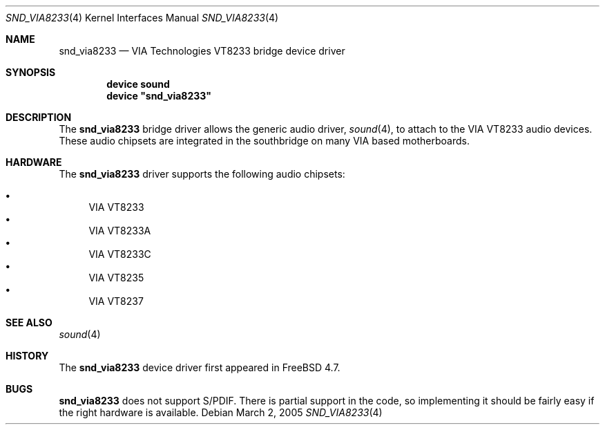 .\" Copyright (c) 2005 Joel Dahl
.\" All rights reserved.
.\"
.\" Redistribution and use in source and binary forms, with or without
.\" modification, are permitted provided that the following conditions
.\" are met:
.\" 1. Redistributions of source code must retain the above copyright
.\"    notice, this list of conditions and the following disclaimer.
.\" 2. Redistributions in binary form must reproduce the above copyright
.\"    notice, this list of conditions and the following disclaimer in the
.\"    documentation and/or other materials provided with the distribution.
.\"
.\" THIS SOFTWARE IS PROVIDED BY THE AUTHOR AND CONTRIBUTORS ``AS IS'' AND
.\" ANY EXPRESS OR IMPLIED WARRANTIES, INCLUDING, BUT NOT LIMITED TO, THE
.\" IMPLIED WARRANTIES OF MERCHANTABILITY AND FITNESS FOR A PARTICULAR PURPOSE
.\" ARE DISCLAIMED.  IN NO EVENT SHALL THE AUTHOR OR CONTRIBUTORS BE LIABLE
.\" FOR ANY DIRECT, INDIRECT, INCIDENTAL, SPECIAL, EXEMPLARY, OR CONSEQUENTIAL
.\" DAMAGES (INCLUDING, BUT NOT LIMITED TO, PROCUREMENT OF SUBSTITUTE GOODS
.\" OR SERVICES; LOSS OF USE, DATA, OR PROFITS; OR BUSINESS INTERRUPTION)
.\" HOWEVER CAUSED AND ON ANY THEORY OF LIABILITY, WHETHER IN CONTRACT, STRICT
.\" LIABILITY, OR TORT (INCLUDING NEGLIGENCE OR OTHERWISE) ARISING IN ANY WAY
.\" OUT OF THE USE OF THIS SOFTWARE, EVEN IF ADVISED OF THE POSSIBILITY OF
.\" SUCH DAMAGE.
.\"
.\" $FreeBSD: src/share/man/man4/snd_via8233.4,v 1.1.2.2 2005/04/12 14:37:36 brueffer Exp $
.\"
.Dd March 2, 2005
.Dt SND_VIA8233 4
.Os
.Sh NAME
.Nm snd_via8233
.Nd "VIA Technologies VT8233 bridge device driver"
.Sh SYNOPSIS
.Cd "device sound"
.Cd "device \*[q]snd_via8233\*[q]"
.Sh DESCRIPTION
The
.Nm
bridge driver allows the generic audio driver,
.Xr sound 4 ,
to attach to the VIA VT8233 audio devices.
These audio chipsets are integrated in the southbridge on many VIA based
motherboards.
.Sh HARDWARE
The
.Nm
driver supports the following audio chipsets:
.Pp
.Bl -bullet -compact
.It
VIA VT8233
.It
VIA VT8233A
.It
VIA VT8233C
.It
VIA VT8235
.It
VIA VT8237
.El
.Sh SEE ALSO
.Xr sound 4
.Sh HISTORY
The
.Nm
device driver first appeared in
.Fx 4.7 .
.Sh BUGS
.Nm
does not support S/PDIF.
There is partial support in the code, so implementing it should be fairly
easy if the right hardware is available.
